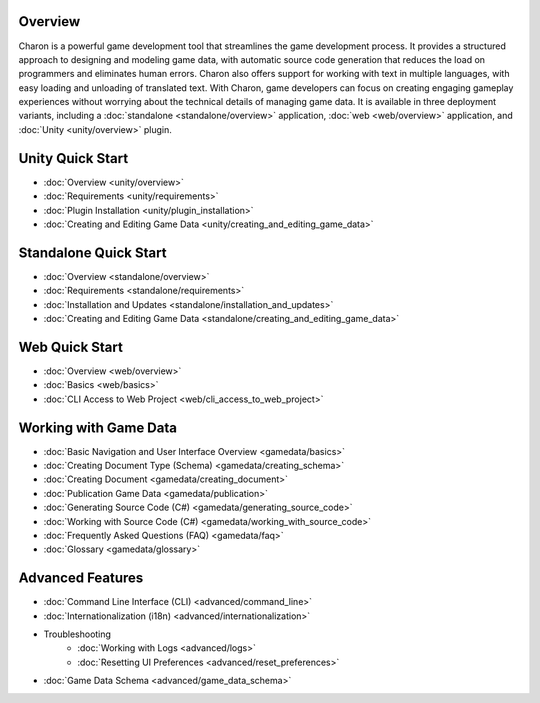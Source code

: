 Overview
==================
Charon is a powerful game development tool that streamlines the game development process. It provides a structured approach to designing and modeling game data, with automatic source code generation that reduces the load on programmers and eliminates human errors. Charon also offers support for working with text in multiple languages, with easy loading and unloading of translated text. With Charon, game developers can focus on creating engaging gameplay experiences without worrying about the technical details of managing game data. It is available in three deployment variants, including a :doc:`standalone  <standalone/overview>` application, :doc:`web <web/overview>` application, and :doc:`Unity <unity/overview>` plugin.

Unity Quick Start
==================

- :doc:`Overview <unity/overview>`
- :doc:`Requirements <unity/requirements>`
- :doc:`Plugin Installation <unity/plugin_installation>`
- :doc:`Creating and Editing Game Data <unity/creating_and_editing_game_data>`

Standalone Quick Start
=======================

- :doc:`Overview <standalone/overview>`
- :doc:`Requirements <standalone/requirements>`
- :doc:`Installation and Updates <standalone/installation_and_updates>`
- :doc:`Creating and Editing Game Data <standalone/creating_and_editing_game_data>`

Web Quick Start
===================

- :doc:`Overview <web/overview>`
- :doc:`Basics <web/basics>`
- :doc:`CLI Access to Web Project <web/cli_access_to_web_project>`

Working with Game Data
=======================

- :doc:`Basic Navigation and User Interface Overview <gamedata/basics>`
- :doc:`Creating Document Type (Schema) <gamedata/creating_schema>`
- :doc:`Creating Document <gamedata/creating_document>`
- :doc:`Publication Game Data <gamedata/publication>`
- :doc:`Generating Source Code (C#) <gamedata/generating_source_code>`
- :doc:`Working with Source Code (C#) <gamedata/working_with_source_code>`
- :doc:`Frequently Asked Questions (FAQ) <gamedata/faq>`
- :doc:`Glossary <gamedata/glossary>`

Advanced Features
==================

- :doc:`Command Line Interface (CLI) <advanced/command_line>`
- :doc:`Internationalization (i18n) <advanced/internationalization>`
- Troubleshooting
    - :doc:`Working with Logs <advanced/logs>`
    - :doc:`Resetting UI Preferences <advanced/reset_preferences>`
- :doc:`Game Data Schema <advanced/game_data_schema>`

